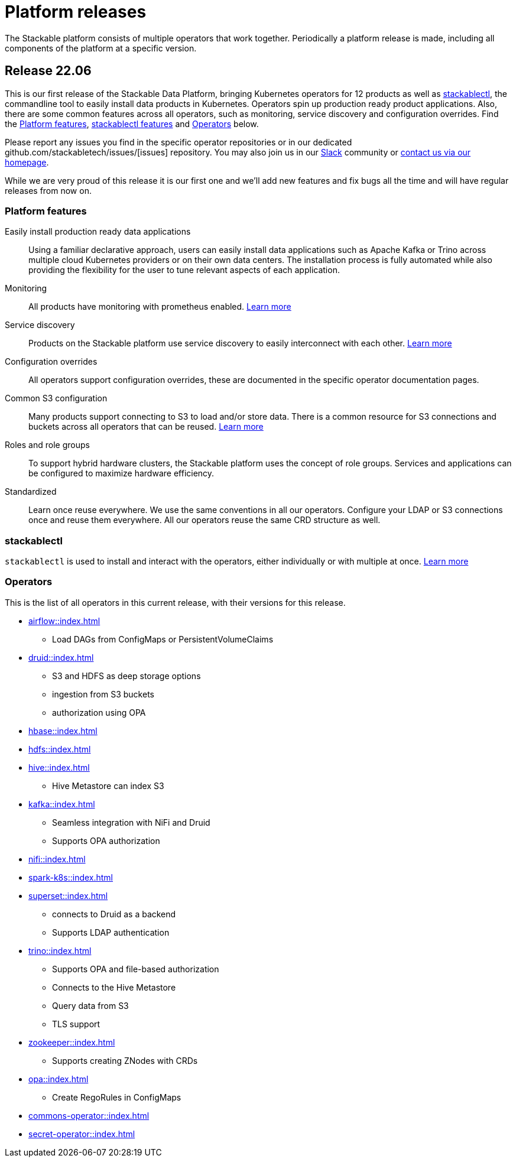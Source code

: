 = Platform releases

The Stackable platform consists of multiple operators that work together.
Periodically a platform release is made, including all components of the platform at a specific version.


== Release 22.06

This is our first release of the Stackable Data Platform, bringing Kubernetes operators for 12 products as well as <<stackablectl>>, the commandline tool to easily install data products in Kubernetes.
Operators spin up production ready product applications.
Also, there are some common features across all operators, such as monitoring, service discovery and configuration overrides.
Find the <<Platform features>>, <<stackablectl,stackablectl features>> and <<operators>> below.

Please report any issues you find in the specific operator repositories or in our dedicated github.com/stackabletech/issues/[issues] repository.
You may also join us in our https://slack.stackable.tech[Slack] community or https://stackable.tech[contact us via our homepage].

While we are very proud of this release it is our first one and we'll add new features and fix bugs all the time and will have regular releases from now on.

=== Platform features

Easily install production ready data applications::
Using a familiar declarative approach, users can easily install data applications such as Apache Kafka or Trino across multiple cloud Kubernetes providers or on their own data centers.
The installation process is fully automated while also providing the flexibility for the user to tune relevant aspects of each application.

Monitoring::
All products have monitoring with prometheus enabled.
//
xref:operators:monitoring.adoc[Learn more]

Service discovery::
Products on the Stackable platform use service discovery to easily interconnect with each other.
//
xref:concepts:service_discovery.adoc[Learn more]

Configuration overrides::
All operators support configuration overrides, these are documented in the specific operator documentation pages.

Common S3 configuration::
Many products support connecting to S3 to load and/or store data.
There is a common resource for S3 connections and buckets across all operators that can be reused.
//
xref:concepts:s3.adoc[Learn more]

Roles and role groups::
To support hybrid hardware clusters, the Stackable platform uses the concept of role groups.
Services and applications can be configured to maximize hardware efficiency.

Standardized::
Learn once reuse everywhere.
We use the same conventions in all our operators.
Configure your LDAP or S3 connections once and reuse them everywhere.
All our operators reuse the same CRD structure as well.

[#stackablectl]
=== stackablectl

`stackablectl` is used to install and interact with the operators, either individually or with multiple at once.
//
xref:stackablectl::index.adoc[Learn more]

[#operators]
=== Operators

This is the list of all operators in this current release, with their versions for this release.

* xref:airflow::index.adoc[]
** Load DAGs from ConfigMaps or PersistentVolumeClaims
* xref:druid::index.adoc[]
** S3 and HDFS as deep storage options
** ingestion from S3 buckets
** authorization using OPA
* xref:hbase::index.adoc[]
* xref:hdfs::index.adoc[]
* xref:hive::index.adoc[]
** Hive Metastore can index S3
* xref:kafka::index.adoc[]
** Seamless integration with NiFi and Druid
** Supports OPA authorization
* xref:nifi::index.adoc[]
* xref:spark-k8s::index.adoc[]
* xref:superset::index.adoc[]
** connects to Druid as a backend
** Supports LDAP authentication
* xref:trino::index.adoc[]
** Supports OPA and file-based authorization
** Connects to the Hive Metastore
** Query data from S3
** TLS support
* xref:zookeeper::index.adoc[]
** Supports creating ZNodes with CRDs
* xref:opa::index.adoc[]
** Create RegoRules in ConfigMaps
* xref:commons-operator::index.adoc[]
* xref:secret-operator::index.adoc[]
